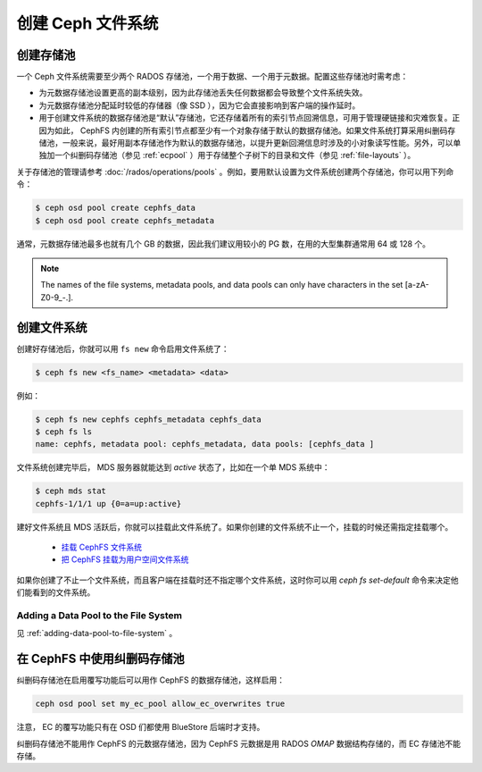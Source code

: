 ====================
 创建 Ceph 文件系统
====================
.. Create a Ceph file system

创建存储池
==========
.. Creating pools

一个 Ceph 文件系统需要至少两个 RADOS 存储池，一个用于数据、一\
个用于元数据。配置这些存储池时需考虑：

- 为元数据存储池设置更高的副本级别，因为此存储池丢失任何数据都\
  会导致整个文件系统失效。
- 为元数据存储池分配延时较低的存储器（像 SSD ），因为它会直接\
  影响到客户端的操作延时。
- 用于创建文件系统的数据存储池是“默认”存储池，它还存储着所有\
  的索引节点回溯信息，可用于管理硬链接和灾难恢复。正因为如此，
  CephFS 内创建的所有索引节点都至少有一个对象存储于默认的\
  数据存储池。如果文件系统打算采用纠删码存储池，一般来说，\
  最好用副本存储池作为默认的数据存储池，以提升更新回溯信息时\
  涉及的小对象读写性能。另外，可以单独加一个纠删码存储池（参见
  :ref:`ecpool` ）用于存储整个子树下的目录和文件（参见
  :ref:`file-layouts` ）。

关于存储池的管理请参考 :doc:`/rados/operations/pools` 。例如，\
要用默认设置为文件系统创建两个存储池，你可以用下列命令：

.. code:: bash

    $ ceph osd pool create cephfs_data
    $ ceph osd pool create cephfs_metadata

通常，元数据存储池最多也就有几个 GB 的数据，因此我们建议用较小\
的 PG 数，在用的大型集群通常用 64 或 128 个。

.. note:: The names of the file systems, metadata pools, and data pools can
          only have characters in the set [a-zA-Z0-9\_-.].


创建文件系统
============
.. Creating a file system

创建好存储池后，你就可以用 ``fs new`` 命令启用文件系统了：

.. code:: bash

    $ ceph fs new <fs_name> <metadata> <data>

例如：

.. code:: bash

    $ ceph fs new cephfs cephfs_metadata cephfs_data
    $ ceph fs ls
    name: cephfs, metadata pool: cephfs_metadata, data pools: [cephfs_data ]

文件系统创建完毕后， MDS 服务器就能达到 *active* 状态了，比如\
在一个单 MDS 系统中：

.. code:: bash

    $ ceph mds stat
    cephfs-1/1/1 up {0=a=up:active}

建好文件系统且 MDS 活跃后，你就可以挂载此文件系统了。如果你创\
建的文件系统不止一个，挂载的时候还需指定挂载哪个。

	- `挂载 CephFS 文件系统`_
	- `把 CephFS 挂载为用户空间文件系统`_

.. _挂载 CephFS 文件系统: ../../cephfs/mount-using-kernel-driver
.. _把 CephFS 挂载为用户空间文件系统: ../../cephfs/mount-using-fuse

如果你创建了不止一个文件系统，而且客户端在挂载时还不指定哪个\
文件系统，这时你可以用 `ceph fs set-default` 命令来决定他们\
能看到的文件系统。


Adding a Data Pool to the File System 
-------------------------------------

见 :ref:`adding-data-pool-to-file-system` 。


在 CephFS 中使用纠删码存储池
============================
.. Using Erasure Coded pools with CephFS

纠删码存储池在启用覆写功能后可以用作 CephFS 的数据存储池，\
这样启用：

.. code:: bash

    ceph osd pool set my_ec_pool allow_ec_overwrites true

注意， EC 的覆写功能只有在 OSD 们都使用 BlueStore 后端时才支持。

纠删码存储池不能用作 CephFS 的元数据存储池，因为 CephFS 元数据\
是用 RADOS *OMAP* 数据结构存储的，而 EC 存储池不能存储。
